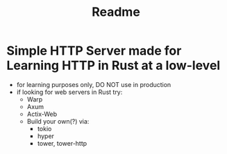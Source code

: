 #+title: Readme
* Simple HTTP Server made for Learning HTTP in Rust at a low-level
+ for learning purposes only, DO NOT use in production
+ if looking for web servers in Rust try:
  - Warp
  - Axum
  - Actix-Web
  - Build your own(?) via:
    + tokio
    + hyper
    + tower, tower-http
